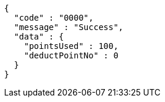 [source,json,options="nowrap"]
----
{
  "code" : "0000",
  "message" : "Success",
  "data" : {
    "pointsUsed" : 100,
    "deductPointNo" : 0
  }
}
----